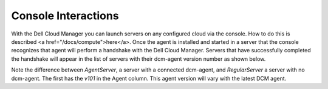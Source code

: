 Console Interactions
=====================

With the Dell Cloud Manager you can launch servers on any configured cloud via
the console.  How to do this is described <a href="/docs/compute">here</a>.
Once the agent is installed and started in a server that the console recognizes
that agent will perform a handshake with the Dell Cloud Manager.  Servers that
have successfully completed the handshake will appear in the list of servers
with their dcm-agent version number as shown below.

.. image:: ../images/agent_handshake.png

Note the difference between *AgentServer*, a server with a connected dcm-agent,
and *RegularServer* a server with no dcm-agent.  The first has the *v101* in
the Agent column.  This agent version will vary with the latest DCM agent.
